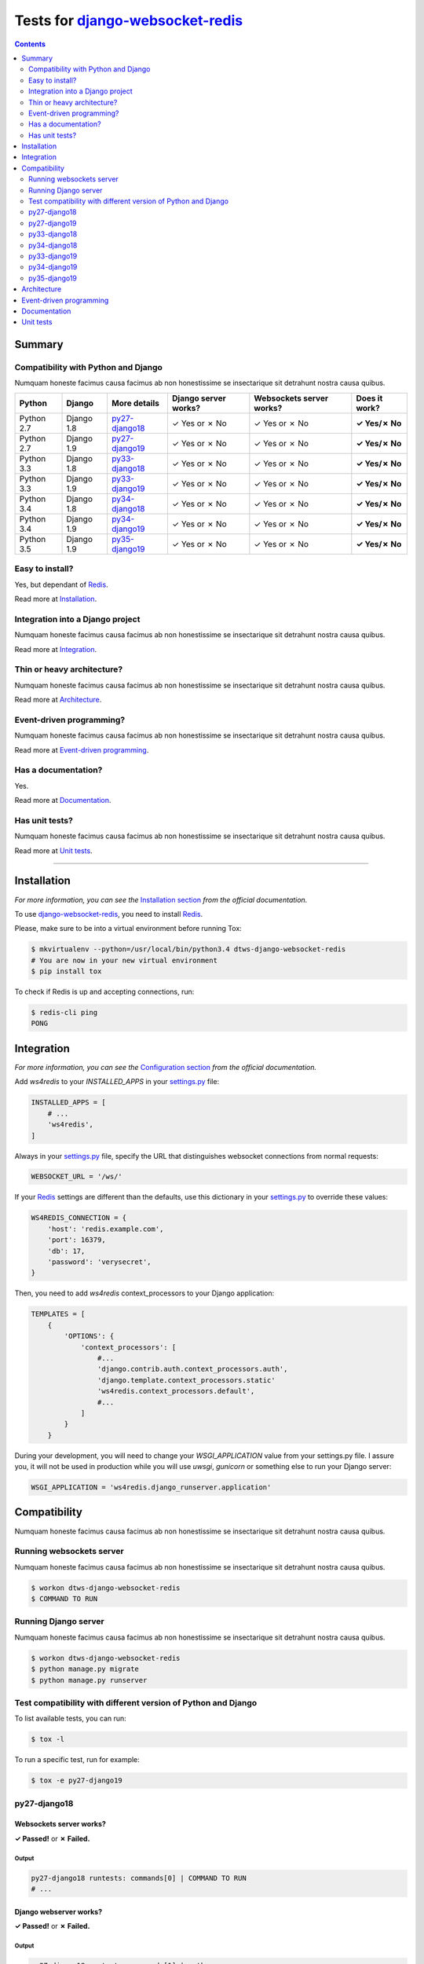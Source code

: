 .. _django-websocket-redis: https://github.com/jrief/django-websocket-redis
.. _redis: http://redis.io
.. _tox.ini: tox.ini
.. _settings.py: DjangoTestWebsockets/settings.py
.. _urls.py: DjangoTestWebsockets/urls.py
.. _index.html: myapp/templates/myapp/index.html

Tests for django-websocket-redis_
=================================
.. contents::
    :depth: 2
    :backlinks: none

Summary
-------
Compatibility with Python and Django
````````````````````````````````````
Numquam honeste facimus causa facimus ab non honestissime se insectarique sit detrahunt nostra causa quibus.

============  ==========  ================  ====================  ========================  =============
Python        Django      More details      Django server works?  Websockets server works?  Does it work?
============  ==========  ================  ====================  ========================  =============
Python 2.7    Django 1.8  `py27-django18`_  ✓ Yes or ✗ No         ✓ Yes or ✗ No             **✓ Yes/✗ No**
Python 2.7    Django 1.9  `py27-django19`_  ✓ Yes or ✗ No         ✓ Yes or ✗ No             **✓ Yes/✗ No**
Python 3.3    Django 1.8  `py33-django18`_  ✓ Yes or ✗ No         ✓ Yes or ✗ No             **✓ Yes/✗ No**
Python 3.3    Django 1.9  `py33-django19`_  ✓ Yes or ✗ No         ✓ Yes or ✗ No             **✓ Yes/✗ No**
Python 3.4    Django 1.8  `py34-django18`_  ✓ Yes or ✗ No         ✓ Yes or ✗ No             **✓ Yes/✗ No**
Python 3.4    Django 1.9  `py34-django19`_  ✓ Yes or ✗ No         ✓ Yes or ✗ No             **✓ Yes/✗ No**
Python 3.5    Django 1.9  `py35-django19`_  ✓ Yes or ✗ No         ✓ Yes or ✗ No             **✓ Yes/✗ No**
============  ==========  ================  ====================  ========================  =============

Easy to install?
````````````````
Yes, but dependant of Redis_.

Read more at `Installation`_.

Integration into a Django project
`````````````````````````````````
Numquam honeste facimus causa facimus ab non honestissime se insectarique sit detrahunt nostra causa quibus.

Read more at `Integration`_.

Thin or heavy architecture?
```````````````````````````
Numquam honeste facimus causa facimus ab non honestissime se insectarique sit detrahunt nostra causa quibus.

Read more at `Architecture`_.

Event-driven programming?
`````````````````````````
Numquam honeste facimus causa facimus ab non honestissime se insectarique sit detrahunt nostra causa quibus.

Read more at `Event-driven programming`_.

Has a documentation?
````````````````````
Yes.

Read more at `Documentation`_.

Has unit tests?
```````````````
Numquam honeste facimus causa facimus ab non honestissime se insectarique sit detrahunt nostra causa quibus.

Read more at `Unit tests`_.

----------------------------------------------------------------------------------------------------------------------

Installation
------------
*For more information, you can see the* `Installation section <http://django-websocket-redis.readthedocs.org/en/latest/
installation.html#installation>`_ *from the official documentation.*

To use django-websocket-redis_, you need to install `Redis`_.

Please, make sure to be into a virtual environment before running Tox:

.. code-block:: bash

    $ mkvirtualenv --python=/usr/local/bin/python3.4 dtws-django-websocket-redis
    # You are now in your new virtual environment
    $ pip install tox

To check if Redis is up and accepting connections, run:

.. code-block:: bash

    $ redis-cli ping
    PONG

Integration
-----------
*For more information, you can see the* `Configuration section <http://django-websocket-redis.readthedocs.org/en/latest/
installation.html#configuration>`_ *from the official documentation.*

Add *ws4redis* to your *INSTALLED_APPS* in your settings.py_ file:

.. code-block:: python

    INSTALLED_APPS = [
        # ...
        'ws4redis',
    ]

Always in your settings.py_ file, specify the URL that distinguishes websocket connections from normal requests:

.. code-block:: python

    WEBSOCKET_URL = '/ws/'

If your Redis_ settings are different than the defaults, use this dictionary in your settings.py_ to override these values:

.. code-block:: python

    WS4REDIS_CONNECTION = {
        'host': 'redis.example.com',
        'port': 16379,
        'db': 17,
        'password': 'verysecret',
    }

Then, you need to add *ws4redis* context_processors to your Django application:

.. code-block:: python

    TEMPLATES = [
        {
            'OPTIONS': {
                'context_processors': [
                    #...
                    'django.contrib.auth.context_processors.auth',
                    'django.template.context_processors.static'
                    'ws4redis.context_processors.default',
                    #...
                ]
            }
        }

During your development, you will need to change your *WSGI_APPLICATION* value from your settings.py file.
I assure you, it will not be used in production while you will use *uwsgi*, *gunicorn* or something else to run your Django
server:

.. code-block:: python

    WSGI_APPLICATION = 'ws4redis.django_runserver.application'


Compatibility
-------------
Numquam honeste facimus causa facimus ab non honestissime se insectarique sit detrahunt nostra causa quibus.

Running websockets server
`````````````````````````
Numquam honeste facimus causa facimus ab non honestissime se insectarique sit detrahunt nostra causa quibus.

.. code-block:: bash

    $ workon dtws-django-websocket-redis
    $ COMMAND TO RUN

Running Django server
`````````````````````
Numquam honeste facimus causa facimus ab non honestissime se insectarique sit detrahunt nostra causa quibus.

.. code-block:: bash

    $ workon dtws-django-websocket-redis
    $ python manage.py migrate
    $ python manage.py runserver


Test compatibility with different version of Python and Django
``````````````````````````````````````````````````````````````
To list available tests, you can run:

.. code-block:: bash

    $ tox -l

To run a specific test, run for example:

.. code-block:: bash

    $ tox -e py27-django19

py27-django18
`````````````
Websockets server works?
''''''''''''''''''''''''
**✓ Passed!** or **✗ Failed.**

Output
......
.. code-block::

    py27-django18 runtests: commands[0] | COMMAND TO RUN
    # ...

Django webserver works?
'''''''''''''''''''''''
**✓ Passed!** or **✗ Failed.**

Output
......
.. code-block::

    py27-django18 runtests: commands[1] | python manage.py runserver
    #...

py27-django19
`````````````
Websockets server works?
''''''''''''''''''''''''
**✓ Passed!** or **✗ Failed.**

Output
......
.. code-block::

    py27-django19 runtests: commands[0] | COMMAND TO RUN
    # ...

Django webserver works?
'''''''''''''''''''''''
**✓ Passed!** or **✗ Failed.**

Output
......
.. code-block::

    py27-django19 runtests: commands[1] | python manage.py runserver
    #...

py33-django18
`````````````
Websockets server works?
''''''''''''''''''''''''
**✓ Passed!** or **✗ Failed.**

Output
......
.. code-block::

    py33-django18 runtests: commands[0] | COMMAND TO RUN
    # ...

Django webserver works?
'''''''''''''''''''''''
**✓ Passed!** or **✗ Failed.**

Output
......
.. code-block::

    py33-django18 runtests: commands[1] | python manage.py runserver
    #...

py34-django18
`````````````
Websockets server works?
''''''''''''''''''''''''
**✓ Passed!** or **✗ Failed.**

Output
......
.. code-block::

    py34-django18 runtests: commands[0] | COMMAND TO RUN
    # ...

Django webserver works?
'''''''''''''''''''''''
**✓ Passed!** or **✗ Failed.**

Output
......
.. code-block::

    py34-django18 runtests: commands[1] | python manage.py runserver
    #...

py33-django19
`````````````
Websockets server works?
''''''''''''''''''''''''
**✓ Passed!** or **✗ Failed.**

Output
......
.. code-block::

    py33-django19 runtests: commands[0] | COMMAND TO RUN
    # ...

Django webserver works?
'''''''''''''''''''''''
**✓ Passed!** or **✗ Failed.**

Output
......
.. code-block::

    py33-django19 runtests: commands[1] | python manage.py runserver
    #...

py34-django19
`````````````
Websockets server works?
''''''''''''''''''''''''
**✓ Passed!** or **✗ Failed.**

Output
......
.. code-block::

    py34-django19 runtests: commands[0] | COMMAND TO RUN
    # ...

Django webserver works?
'''''''''''''''''''''''
**✓ Passed!** or **✗ Failed.**

Output
......
.. code-block::

    py34-django19 runtests: commands[1] | python manage.py runserver
    #...

py35-django19
`````````````
Websockets server works?
''''''''''''''''''''''''
**✓ Passed!** or **✗ Failed.**

Output
......
.. code-block::

    py35-django19 runtests: commands[0] | COMMAND TO RUN
    # ...

Django webserver works?
'''''''''''''''''''''''
**✓ Passed!** or **✗ Failed.**

Output
......
.. code-block::

    py35-django19 runtests: commands[1] | python manage.py runserver
    #...

Architecture
------------
Numquam honeste facimus causa facimus ab non honestissime se insectarique sit detrahunt nostra causa quibus.

Event-driven programming
------------------------
Here a really small example for a webchat:

.. code-block:: python

    # example

Documentation
-------------
Yes, a documentation is available for django-websocket-redis_ at `this address <http://django-websocket-redis.readthedocs.org/en/latest/index.html>`_.

Unit tests
----------
Numquam honeste facimus causa facimus ab non honestissime se insectarique sit detrahunt nostra causa quibus.

